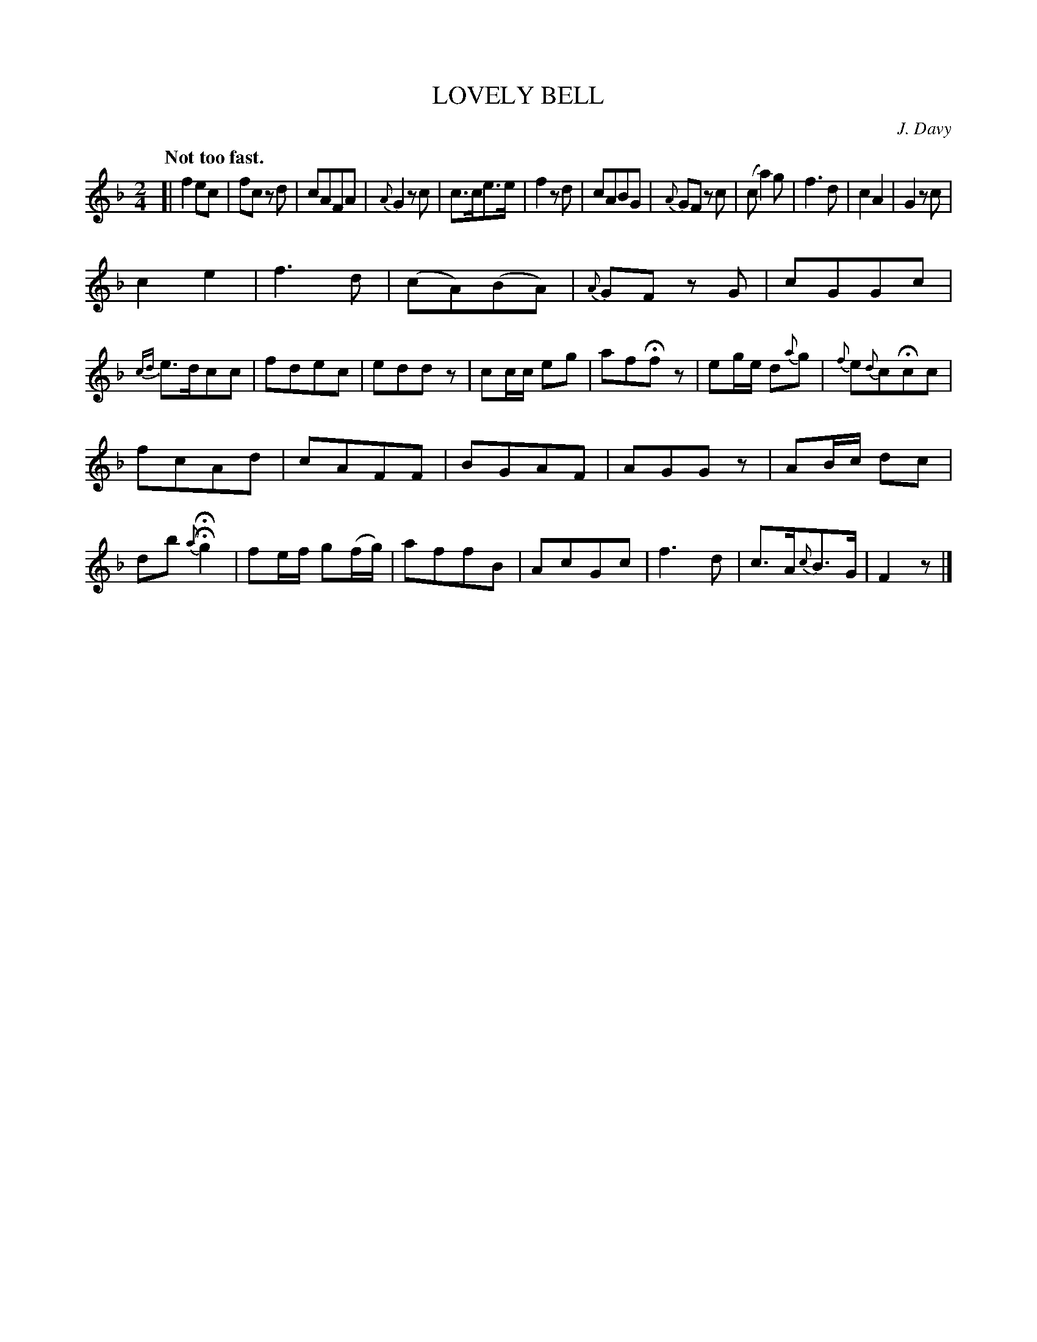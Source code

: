 X: 10032
T: LOVELY BELL
C: J. Davy
Q: "Not too fast."
%R: march
B: W. Hamilton "Universal Tune-Book" Vol. 1 Glasgow 1844 p.3 #2
S: http://imslp.org/wiki/Hamilton's_Universal_Tune-Book_(Various)
Z: 2016 John Chambers <jc:trillian.mit.edu>
N: In bar 30 there's a fermata on a grace note, which no ABC tools I have understand.
M: 2/4
L: 1/8
K: F
%%slurgraces yes
%%graceslurs yes
% - - - - - - - - - - - - - - - - - - - - - - - - -
[|\
f2ec | fc zd | cAFA | {A}G2 zc |\
c>ce>e | f2 zd | cABG | {A}GF zc |\
(ca2) g | f3 d | c2A2 | G2 zc |
c2e2 | f3 d | (cA)(BA) | {A}GF zG |\
cGGc | {cd}e>dcc | fdec | eddz |\
cc/c/ eg | afHfz | eg/e/ d{a}g | {f}e{d}cHcc |
fcAd | cAFF | BGAF | AGGz |\
AB/c/ dc | db H{a}Hg2 | fe/f/ g(f/g/) | affB |\
AcGc | f3 d | c>A{c}B>G | F2z |]
% - - - - - - - - - - - - - - - - - - - - - - - - -
